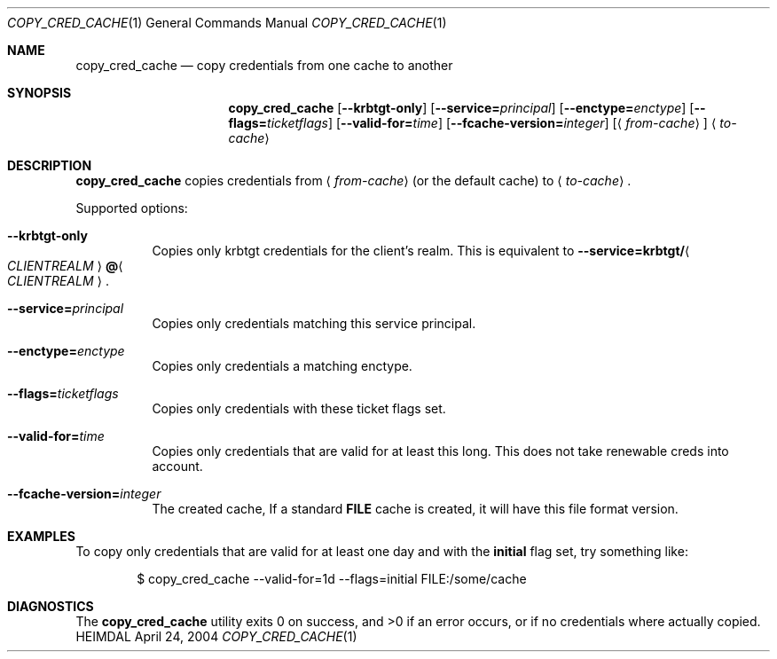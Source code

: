 .\" Copyright (c) 2004 Kungliga Tekniska Högskolan
.\" (Royal Institute of Technology, Stockholm, Sweden).
.\" All rights reserved.
.\"
.\" Redistribution and use in source and binary forms, with or without
.\" modification, are permitted provided that the following conditions
.\" are met:
.\"
.\" 1. Redistributions of source code must retain the above copyright
.\"    notice, this list of conditions and the following disclaimer.
.\"
.\" 2. Redistributions in binary form must reproduce the above copyright
.\"    notice, this list of conditions and the following disclaimer in the
.\"    documentation and/or other materials provided with the distribution.
.\"
.\" 3. Neither the name of the Institute nor the names of its contributors
.\"    may be used to endorse or promote products derived from this software
.\"    without specific prior written permission.
.\"
.\" THIS SOFTWARE IS PROVIDED BY THE INSTITUTE AND CONTRIBUTORS ``AS IS'' AND
.\" ANY EXPRESS OR IMPLIED WARRANTIES, INCLUDING, BUT NOT LIMITED TO, THE
.\" IMPLIED WARRANTIES OF MERCHANTABILITY AND FITNESS FOR A PARTICULAR PURPOSE
.\" ARE DISCLAIMED.  IN NO EVENT SHALL THE INSTITUTE OR CONTRIBUTORS BE LIABLE
.\" FOR ANY DIRECT, INDIRECT, INCIDENTAL, SPECIAL, EXEMPLARY, OR CONSEQUENTIAL
.\" DAMAGES (INCLUDING, BUT NOT LIMITED TO, PROCUREMENT OF SUBSTITUTE GOODS
.\" OR SERVICES; LOSS OF USE, DATA, OR PROFITS; OR BUSINESS INTERRUPTION)
.\" HOWEVER CAUSED AND ON ANY THEORY OF LIABILITY, WHETHER IN CONTRACT, STRICT
.\" LIABILITY, OR TORT (INCLUDING NEGLIGENCE OR OTHERWISE) ARISING IN ANY WAY
.\" OUT OF THE USE OF THIS SOFTWARE, EVEN IF ADVISED OF THE POSSIBILITY OF
.\" SUCH DAMAGE.
.\"
.\" $Id$
.\"
.Dd April 24, 2004
.Dt COPY_CRED_CACHE 1
.Os HEIMDAL
.Sh NAME
.Nm copy_cred_cache
.Nd
copy credentials from one cache to another
.Sh SYNOPSIS
.Nm
.Op Fl -krbtgt-only
.Op Fl -service= Ns Ar principal
.Op Fl -enctype= Ns Ar enctype
.Op Fl -flags= Ns Ar ticketflags
.Op Fl -valid-for= Ns Ar time
.Op Fl -fcache-version= Ns Ar integer
.Op Aq Ar from-cache
.Aq Ar to-cache
.Sh DESCRIPTION
.Nm
copies credentials from
.Aq Ar from-cache
(or the default cache) to
.Aq Ar to-cache .
.Pp
Supported options:
.Bl -tag -width Ds
.It Fl -krbtgt-only
Copies only krbtgt credentials for the client's realm. This is
equivalent to
.Fl -service= Ns Li krbtgt/ Ns Ao Ar CLIENTREALM Ac Ns Li @ Ns Ao Ar CLIENTREALM Ac .
.It Fl -service= Ns Ar principal
Copies only credentials matching this service principal.
.It Fl -enctype= Ns Ar enctype
Copies only credentials a matching enctype.
.It Fl -flags= Ns Ar ticketflags
Copies only credentials with these ticket flags set.
.It Fl -valid-for= Ns Ar time
Copies only credentials that are valid for at least this long. This
does not take renewable creds into account.
.It Fl -fcache-version= Ns Ar integer
The created cache, If a standard
.Li FILE
cache is created, it will have this file format version.
.El
.\".Sh ENVIRONMENT
.\".Sh FILES
.Sh EXAMPLES
To copy only credentials that are valid for at least one day and with
the
.Li initial
flag set, try something like:
.Bd -literal -offset indent
$ copy_cred_cache --valid-for=1d --flags=initial FILE:/some/cache
.Ed
.Sh DIAGNOSTICS
The
.Nm
utility exits 0 on success, and \*[Gt]0 if an error occurs, or if no
credentials where actually copied.
.\".Sh SEE ALSO
.\".Sh STANDARDS
.\".Sh HISTORY
.\".Sh AUTHORS
.\".Sh BUGS
